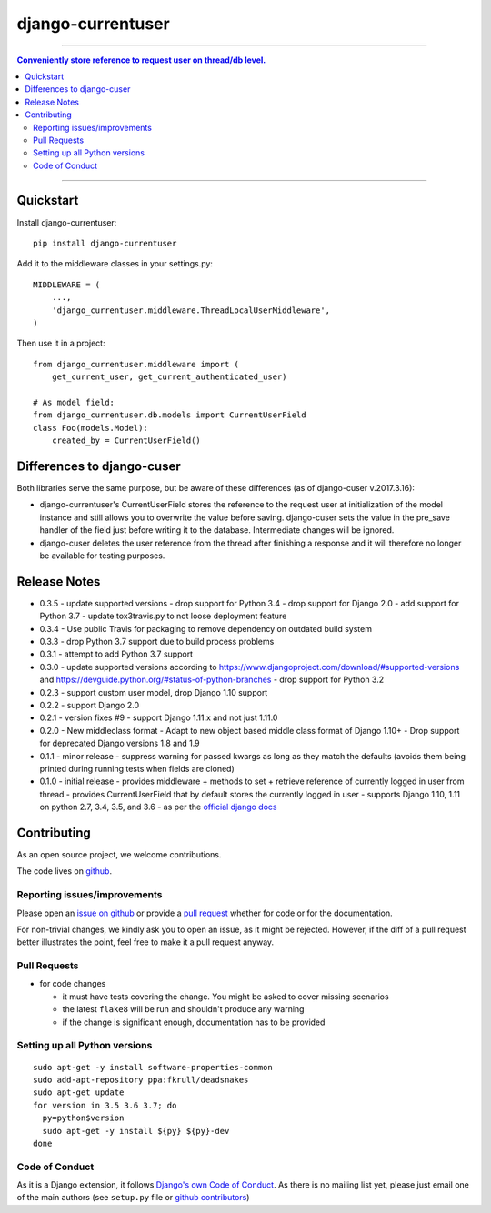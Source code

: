 =============================
django-currentuser
=============================

.. image:: https://travis-ci.org/PaesslerAG/django-currentuser.svg?branch=master
        :target: https://travis-ci.org/PaesslerAG/django-currentuser

----

.. contents:: Conveniently store reference to request user on thread/db level.

----

Quickstart
----------

Install django-currentuser::

    pip install django-currentuser

Add it to the middleware classes in your settings.py::

    MIDDLEWARE = (
        ...,
        'django_currentuser.middleware.ThreadLocalUserMiddleware',
    )

Then use it in a project::

    from django_currentuser.middleware import (
        get_current_user, get_current_authenticated_user)

    # As model field:
    from django_currentuser.db.models import CurrentUserField
    class Foo(models.Model):
        created_by = CurrentUserField()


Differences to django-cuser
---------------------------

Both libraries serve the same purpose, but be aware of these
differences (as of django-cuser v.2017.3.16):

- django-currentuser's CurrentUserField stores the reference to the request user
  at initialization of the model instance and still allows you to overwrite the
  value before saving. django-cuser sets the value in the pre_save handler
  of the field just before writing it to the database. Intermediate changes
  will be ignored.

- django-cuser deletes the user reference from the thread after finishing a
  response and it will therefore no longer be available for testing purposes.

Release Notes
-------------

* 0.3.5 - update supported versions
  - drop support for Python 3.4
  - drop support for Django 2.0
  - add support for Python 3.7
  - update tox3travis.py to not loose deployment feature
* 0.3.4 - Use public Travis for packaging to remove dependency on outdated build
  system
* 0.3.3 - drop Python 3.7 support due to build process problems
* 0.3.1 - attempt to add Python 3.7 support
* 0.3.0 - update supported versions according to
  https://www.djangoproject.com/download/#supported-versions and
  https://devguide.python.org/#status-of-python-branches
  - drop support for Python 3.2

* 0.2.3 - support custom user model, drop Django 1.10 support
* 0.2.2 - support Django 2.0
* 0.2.1 - version fixes #9
  - support Django 1.11.x and not just 1.11.0
* 0.2.0 - New middleclass format
  - Adapt to new object based middle class format of Django 1.10+
  - Drop support for deprecated Django versions 1.8 and 1.9

* 0.1.1 - minor release
  - suppress warning for passed kwargs as long as they match the defaults (avoids them being printed during running tests when fields are cloned)
* 0.1.0 - initial release
  - provides middleware + methods to set + retrieve reference of currently logged in user from thread
  - provides CurrentUserField that by default stores the currently logged in user
  - supports Django 1.10, 1.11 on python 2.7, 3.4, 3.5, and 3.6 - as per the `official django docs <https://docs.djangoproject.com/en/dev/faq/install/#what-python-version-can-i-use-with-django>`_


.. contributing start

Contributing
------------

As an open source project, we welcome contributions.

The code lives on `github <https://github.com/PaesslerAG/django-currentuser>`_.

Reporting issues/improvements
~~~~~~~~~~~~~~~~~~~~~~~~~~~~~

Please open an `issue on github <https://github.com/PaesslerAG/django-currentuser/issues/>`_
or provide a `pull request <https://github.com/PaesslerAG/django-currentuser/pulls/>`_
whether for code or for the documentation.

For non-trivial changes, we kindly ask you to open an issue, as it might be rejected.
However, if the diff of a pull request better illustrates the point, feel free to make
it a pull request anyway.

Pull Requests
~~~~~~~~~~~~~

* for code changes

  * it must have tests covering the change. You might be asked to cover missing scenarios
  * the latest ``flake8`` will be run and shouldn't produce any warning
  * if the change is significant enough, documentation has to be provided

Setting up all Python versions
~~~~~~~~~~~~~~~~~~~~~~~~~~~~~~

::

    sudo apt-get -y install software-properties-common
    sudo add-apt-repository ppa:fkrull/deadsnakes
    sudo apt-get update
    for version in 3.5 3.6 3.7; do
      py=python$version
      sudo apt-get -y install ${py} ${py}-dev
    done

Code of Conduct
~~~~~~~~~~~~~~~

As it is a Django extension, it follows
`Django's own Code of Conduct <https://www.djangoproject.com/conduct/>`_.
As there is no mailing list yet, please just email one of the main authors
(see ``setup.py`` file or `github contributors`_)


.. contributing end


.. _github contributors: https://github.com/PaesslerAG/django-currentuser/graphs/contributors
